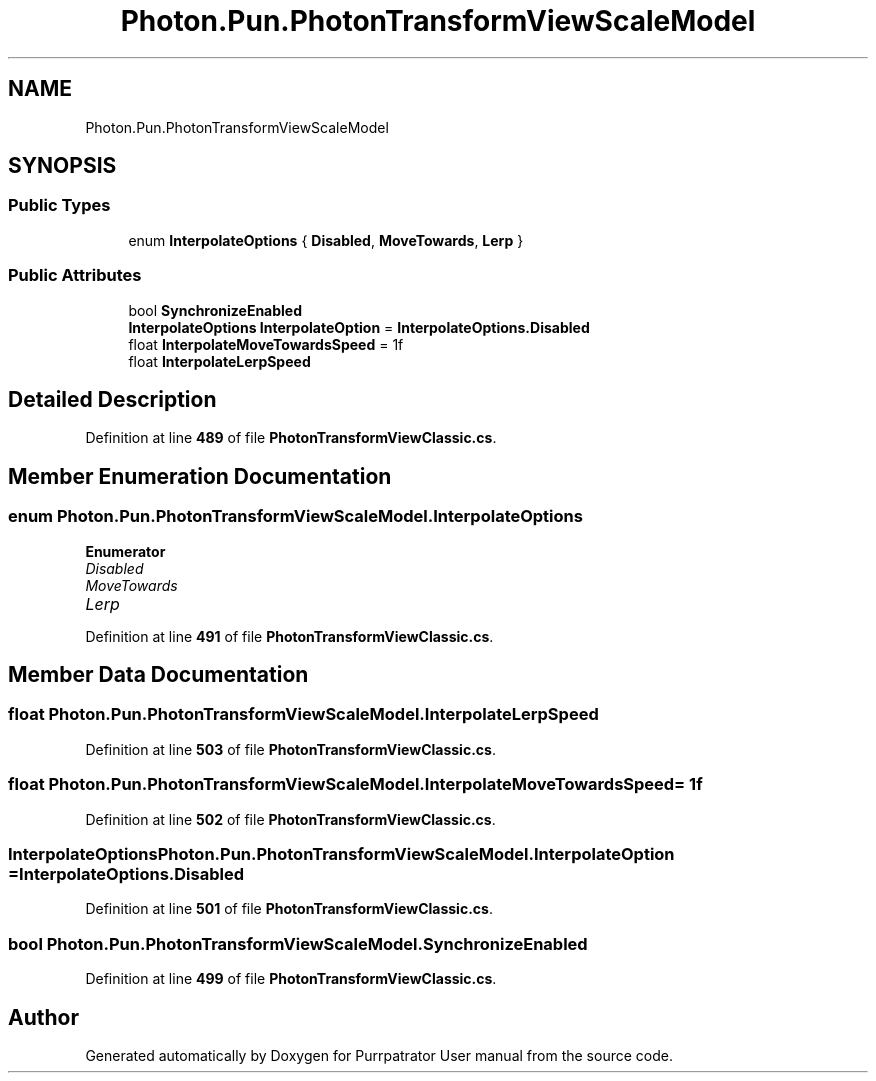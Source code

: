 .TH "Photon.Pun.PhotonTransformViewScaleModel" 3 "Mon Apr 18 2022" "Purrpatrator User manual" \" -*- nroff -*-
.ad l
.nh
.SH NAME
Photon.Pun.PhotonTransformViewScaleModel
.SH SYNOPSIS
.br
.PP
.SS "Public Types"

.in +1c
.ti -1c
.RI "enum \fBInterpolateOptions\fP { \fBDisabled\fP, \fBMoveTowards\fP, \fBLerp\fP }"
.br
.in -1c
.SS "Public Attributes"

.in +1c
.ti -1c
.RI "bool \fBSynchronizeEnabled\fP"
.br
.ti -1c
.RI "\fBInterpolateOptions\fP \fBInterpolateOption\fP = \fBInterpolateOptions\&.Disabled\fP"
.br
.ti -1c
.RI "float \fBInterpolateMoveTowardsSpeed\fP = 1f"
.br
.ti -1c
.RI "float \fBInterpolateLerpSpeed\fP"
.br
.in -1c
.SH "Detailed Description"
.PP 
Definition at line \fB489\fP of file \fBPhotonTransformViewClassic\&.cs\fP\&.
.SH "Member Enumeration Documentation"
.PP 
.SS "enum \fBPhoton\&.Pun\&.PhotonTransformViewScaleModel\&.InterpolateOptions\fP"

.PP
\fBEnumerator\fP
.in +1c
.TP
\fB\fIDisabled \fP\fP
.TP
\fB\fIMoveTowards \fP\fP
.TP
\fB\fILerp \fP\fP
.PP
Definition at line \fB491\fP of file \fBPhotonTransformViewClassic\&.cs\fP\&.
.SH "Member Data Documentation"
.PP 
.SS "float Photon\&.Pun\&.PhotonTransformViewScaleModel\&.InterpolateLerpSpeed"

.PP
Definition at line \fB503\fP of file \fBPhotonTransformViewClassic\&.cs\fP\&.
.SS "float Photon\&.Pun\&.PhotonTransformViewScaleModel\&.InterpolateMoveTowardsSpeed = 1f"

.PP
Definition at line \fB502\fP of file \fBPhotonTransformViewClassic\&.cs\fP\&.
.SS "\fBInterpolateOptions\fP Photon\&.Pun\&.PhotonTransformViewScaleModel\&.InterpolateOption = \fBInterpolateOptions\&.Disabled\fP"

.PP
Definition at line \fB501\fP of file \fBPhotonTransformViewClassic\&.cs\fP\&.
.SS "bool Photon\&.Pun\&.PhotonTransformViewScaleModel\&.SynchronizeEnabled"

.PP
Definition at line \fB499\fP of file \fBPhotonTransformViewClassic\&.cs\fP\&.

.SH "Author"
.PP 
Generated automatically by Doxygen for Purrpatrator User manual from the source code\&.
